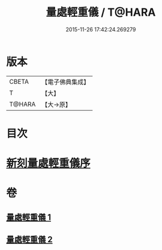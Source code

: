 #+TITLE: 量處輕重儀 / T@HARA
#+DATE: 2015-11-26 17:42:24.269279
* 版本
 |     CBETA|【電子佛典集成】|
 |         T|【大】     |
 |    T@HARA|【大→原】   |

* 目次
* [[file:KR6k0181_001.txt::001-0839b18][新刻量處輕重儀序]]
* 卷
** [[file:KR6k0181_001.txt][量處輕重儀 1]]
** [[file:KR6k0181_002.txt][量處輕重儀 2]]
